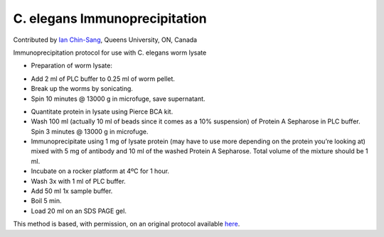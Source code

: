 C. elegans Immunoprecipitation
========================================================================================================

.. sectionauthor:: ianchinsang <chinsang@queensu.ca>

Contributed by `Ian Chin-Sang <http://post.queensu.ca/~chinsang/>`__, Queens University, ON, Canada

Immunoprecipitation protocol for use with C. elegans worm lysate








- Preparation of worm lysate:

* Add 2 ml of PLC buffer to 0.25 ml of worm pellet.
* Break up the worms by sonicating.
* Spin 10 minutes @ 13000 g in microfuge, save supernatant.


- Quantitate protein in lysate using Pierce BCA kit.


- Wash 100 ml (actually 10 ml of beads since it comes as a 10% suspension) of Protein A Sepharose in PLC buffer. Spin 3 minutes @ 13000 g in microfuge.


- Immunoprecipitate using 1 mg of lysate protein (may have to use more depending on the protein you’re looking at) mixed with 5 mg of antibody and 10 ml of the washed Protein A Sepharose. Total volume of the mixture should be 1 ml.


- Incubate on a rocker platform at 4ºC for 1 hour.


- Wash 3x with 1 ml of PLC buffer.


- Add 50 ml 1x sample buffer.


- Boil 5 min.


- Load 20 ml on  an SDS PAGE gel.









This method is based, with permission, on an original protocol available `here <http://130.15.90.245/immunoprecipitation_protocol.htm>`_.
